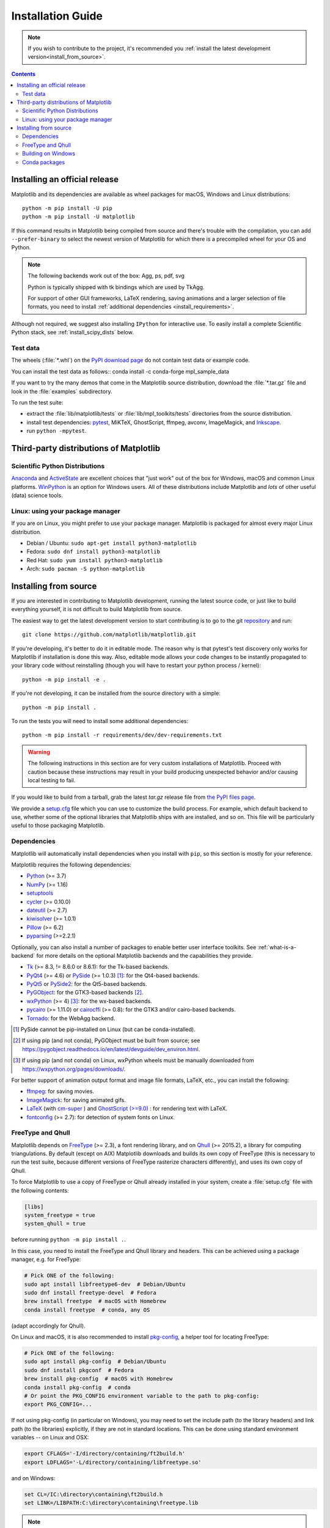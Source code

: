 ==================
Installation Guide
==================

.. note::

    If you wish to contribute to the project, it's recommended you
    :ref:`install the latest development version<install_from_source>`.

.. contents::

Installing an official release
==============================

Matplotlib and its dependencies are available as wheel packages for macOS,
Windows and Linux distributions::

  python -m pip install -U pip
  python -m pip install -U matplotlib

If this command results in Matplotlib being compiled from source and
there's trouble with the compilation, you can add ``--prefer-binary`` to
select the newest version of Matplotlib for which there is a
precompiled wheel for your OS and Python.

.. note::

   The following backends work out of the box: Agg, ps, pdf, svg

   Python is typically shipped with tk bindings which are used by
   TkAgg.

   For support of other GUI frameworks, LaTeX rendering, saving
   animations and a larger selection of file formats, you need to
   install :ref:`additional dependencies <install_requirements>`.

Although not required, we suggest also installing ``IPython`` for
interactive use.  To easily install a complete Scientific Python
stack, see :ref:`install_scipy_dists` below.

Test data
---------

The wheels (:file:`*.whl`) on the `PyPI download page
<https://pypi.org/project/matplotlib/>`_ do not contain test data
or example code.

You can install the test data as follows::
conda install -c conda-forge mpl_sample_data

If you want to try the many demos that come in the Matplotlib source
distribution, download the :file:`*.tar.gz` file and look in the
:file:`examples` subdirectory.

To run the test suite:

* extract the :file:`lib/matplotlib/tests` or :file:`lib/mpl_toolkits/tests`
  directories from the source distribution.
* install test dependencies: `pytest <https://pypi.org/project/pytest>`_,
  MiKTeX, GhostScript, ffmpeg, avconv, ImageMagick, and `Inkscape
  <https://inkscape.org/>`_.
* run ``python -mpytest``.

Third-party distributions of Matplotlib
=======================================

.. _install_scipy_dists:

Scientific Python Distributions
-------------------------------

`Anaconda <https://www.anaconda.com/>`_ and `ActiveState
<https://www.activestate.com/activepython/downloads>`_ are excellent
choices that "just work" out of the box for Windows, macOS and common
Linux platforms. `WinPython <https://winpython.github.io/>`_ is an
option for Windows users.  All of these distributions include
Matplotlib and *lots* of other useful (data) science tools.

Linux: using your package manager
---------------------------------

If you are on Linux, you might prefer to use your package manager.  Matplotlib
is packaged for almost every major Linux distribution.

* Debian / Ubuntu: ``sudo apt-get install python3-matplotlib``
* Fedora: ``sudo dnf install python3-matplotlib``
* Red Hat: ``sudo yum install python3-matplotlib``
* Arch: ``sudo pacman -S python-matplotlib``

.. _install_from_source:

Installing from source
======================

If you are interested in contributing to Matplotlib development,
running the latest source code, or just like to build everything
yourself, it is not difficult to build Matplotlib from source.

The easiest way to get the latest development version to start contributing
is to go to the git `repository <https://github.com/matplotlib/matplotlib>`_
and run::

  git clone https://github.com/matplotlib/matplotlib.git

If you're developing, it's better to do it in editable mode. The reason why
is that pytest's test discovery only works for Matplotlib
if installation is done this way. Also, editable mode allows your code changes
to be instantly propagated to your library code without reinstalling (though
you will have to restart your python process / kernel)::

  python -m pip install -e .

If you're not developing, it can be installed from the source directory with
a simple::

  python -m pip install .

To run the tests you will need to install some additional dependencies::

  python -m pip install -r requirements/dev/dev-requirements.txt

.. warning::

  The following instructions in this section are for very custom
  installations of Matplotlib. Proceed with caution because these instructions
  may result in your build producing unexpected behavior and/or causing
  local testing to fail.

If you would like to build from a tarball, grab the latest *tar.gz* release
file from `the PyPI files page <https://pypi.org/project/matplotlib/>`_.

We provide a `setup.cfg`_ file which you can use to customize the build
process. For example, which default backend to use, whether some of the
optional libraries that Matplotlib ships with are installed, and so on.  This
file will be particularly useful to those packaging Matplotlib.

.. _setup.cfg: https://raw.githubusercontent.com/matplotlib/matplotlib/master/setup.cfg.template

.. _install_requirements:

Dependencies
------------

Matplotlib will automatically install dependencies when you install with
``pip``, so this section is mostly for your reference.

Matplotlib requires the following dependencies:

* `Python <https://www.python.org/downloads/>`_ (>= 3.7)
* `NumPy <https://numpy.org>`_ (>= 1.16)
* `setuptools <https://setuptools.readthedocs.io/en/latest/>`_
* `cycler <https://matplotlib.org/cycler/>`_ (>= 0.10.0)
* `dateutil <https://pypi.org/project/python-dateutil>`_ (>= 2.7)
* `kiwisolver <https://github.com/nucleic/kiwi>`_ (>= 1.0.1)
* `Pillow <https://pillow.readthedocs.io/en/latest/>`_ (>= 6.2)
* `pyparsing <https://pypi.org/project/pyparsing/>`_ (>=2.2.1)

Optionally, you can also install a number of packages to enable better user
interface toolkits. See :ref:`what-is-a-backend` for more details on the
optional Matplotlib backends and the capabilities they provide.

* Tk_ (>= 8.3, != 8.6.0 or 8.6.1): for the Tk-based backends.
* PyQt4_ (>= 4.6) or PySide_ (>= 1.0.3) [#]_: for the Qt4-based backends.
* PyQt5_ or PySide2_: for the Qt5-based backends.
* PyGObject_: for the GTK3-based backends [#]_.
* wxPython_ (>= 4) [#]_: for the wx-based backends.
* pycairo_ (>= 1.11.0) or cairocffi_ (>= 0.8): for the GTK3 and/or cairo-based
  backends.
* Tornado_: for the WebAgg backend.

.. _Tk: https://docs.python.org/3/library/tk.html
.. _PyQt4: https://pypi.org/project/PyQt4
.. _PySide: https://pypi.org/project/PySide
.. _PyQt5: https://pypi.org/project/PyQt5
.. _PySide2: https://pypi.org/project/PySide2
.. _PyGObject: https://pygobject.readthedocs.io/en/latest/
.. _wxPython: https://www.wxpython.org/
.. _pycairo: https://pycairo.readthedocs.io/en/latest/
.. _cairocffi: https://cairocffi.readthedocs.io/en/latest/
.. _Tornado: https://pypi.org/project/tornado

.. [#] PySide cannot be pip-installed on Linux (but can be conda-installed).
.. [#] If using pip (and not conda), PyGObject must be built from source; see
       https://pygobject.readthedocs.io/en/latest/devguide/dev_environ.html.
.. [#] If using pip (and not conda) on Linux, wxPython wheels must be manually
       downloaded from https://wxpython.org/pages/downloads/.

For better support of animation output format and image file formats, LaTeX,
etc., you can install the following:

* `ffmpeg <https://www.ffmpeg.org/>`_: for saving movies.
* `ImageMagick <https://www.imagemagick.org/script/index.php>`_: for saving
  animated gifs.
* `LaTeX <https://www.latex-project.org/>`_ (with `cm-super
  <https://ctan.org/pkg/cm-super>`__ ) and `GhostScript (>=9.0)
  <https://ghostscript.com/download/>`_ : for rendering text with
  LaTeX.
* `fontconfig <https://www.fontconfig.org>`_ (>= 2.7): for detection of system
  fonts on Linux.

FreeType and Qhull
------------------

Matplotlib depends on `FreeType <https://www.freetype.org/>`_ (>=
2.3), a font rendering library, and on `Qhull
<http://www.qhull.org/>`_ (>= 2015.2), a library for computing
triangulations.  By default (except on AIX) Matplotlib downloads and
builds its own copy of FreeType (this is necessary to run the test
suite, because different versions of FreeType rasterize characters
differently), and uses its own copy of Qhull.

To force Matplotlib to use a copy of FreeType or Qhull already installed in
your system, create a :file:`setup.cfg` file with the following contents:

.. code-block:: cfg

   [libs]
   system_freetype = true
   system_qhull = true

before running ``python -m pip install .``.

In this case, you need to install the FreeType and Qhull library and headers.
This can be achieved using a package manager, e.g. for FreeType:

.. code-block:: sh

   # Pick ONE of the following:
   sudo apt install libfreetype6-dev  # Debian/Ubuntu
   sudo dnf install freetype-devel  # Fedora
   brew install freetype  # macOS with Homebrew
   conda install freetype  # conda, any OS

(adapt accordingly for Qhull).

On Linux and macOS, it is also recommended to install pkg-config_, a helper
tool for locating FreeType:

.. code-block:: sh

   # Pick ONE of the following:
   sudo apt install pkg-config  # Debian/Ubuntu
   sudo dnf install pkgconf  # Fedora
   brew install pkg-config  # macOS with Homebrew
   conda install pkg-config  # conda
   # Or point the PKG_CONFIG environment variable to the path to pkg-config:
   export PKG_CONFIG=...

.. _pkg-config: https://www.freedesktop.org/wiki/Software/pkg-config/

If not using pkg-config (in particular on Windows), you may need to set the
include path (to the library headers) and link path (to the libraries)
explicitly, if they are not in standard locations.  This can be done using
standard environment variables -- on Linux and OSX:

.. code-block:: sh

   export CFLAGS='-I/directory/containing/ft2build.h'
   export LDFLAGS='-L/directory/containing/libfreetype.so'

and on Windows:

.. code-block:: bat

   set CL=/IC:\directory\containing\ft2build.h
   set LINK=/LIBPATH:C:\directory\containing\freetype.lib

.. note::

  Matplotlib always uses its own copies of the following libraries:

  - ``Agg``: the Anti-Grain Geometry C++ rendering engine;
  - ``ttconv``: a TrueType font utility.

If you go this route but need to reset and rebuild to change your settings,
remember to clear your artifacts before re-building::

  git clean -xfd

Building on Windows
-------------------

Compiling Matplotlib (or any other extension module, for that matter) requires
Visual Studio 2015 or later.

If you are building your own Matplotlib wheels (or sdists), note that any DLLs
that you copy into the source tree will be packaged too.

Conda packages
--------------

The conda packaging scripts for Matplotlib are available at
https://github.com/conda-forge/matplotlib-feedstock.
